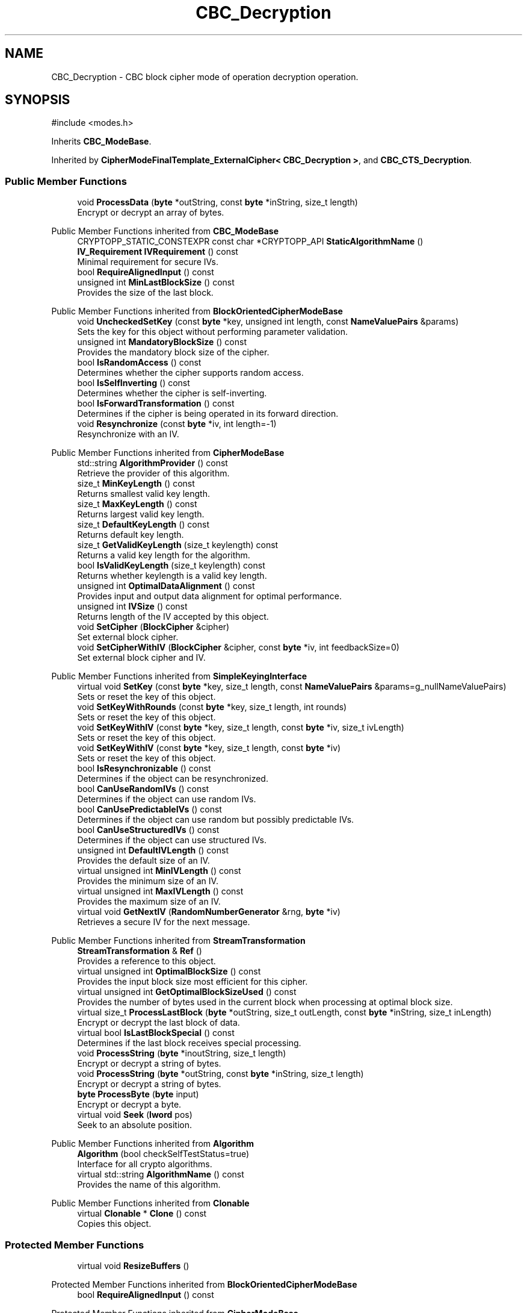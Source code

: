 .TH "CBC_Decryption" 3 "My Project" \" -*- nroff -*-
.ad l
.nh
.SH NAME
CBC_Decryption \- CBC block cipher mode of operation decryption operation\&.  

.SH SYNOPSIS
.br
.PP
.PP
\fR#include <modes\&.h>\fP
.PP
Inherits \fBCBC_ModeBase\fP\&.
.PP
Inherited by \fBCipherModeFinalTemplate_ExternalCipher< CBC_Decryption >\fP, and \fBCBC_CTS_Decryption\fP\&.
.SS "Public Member Functions"

.in +1c
.ti -1c
.RI "void \fBProcessData\fP (\fBbyte\fP *outString, const \fBbyte\fP *inString, size_t length)"
.br
.RI "Encrypt or decrypt an array of bytes\&. "
.in -1c

Public Member Functions inherited from \fBCBC_ModeBase\fP
.in +1c
.ti -1c
.RI "CRYPTOPP_STATIC_CONSTEXPR const char *CRYPTOPP_API \fBStaticAlgorithmName\fP ()"
.br
.ti -1c
.RI "\fBIV_Requirement\fP \fBIVRequirement\fP () const"
.br
.RI "Minimal requirement for secure IVs\&. "
.ti -1c
.RI "bool \fBRequireAlignedInput\fP () const"
.br
.ti -1c
.RI "unsigned int \fBMinLastBlockSize\fP () const"
.br
.RI "Provides the size of the last block\&. "
.in -1c

Public Member Functions inherited from \fBBlockOrientedCipherModeBase\fP
.in +1c
.ti -1c
.RI "void \fBUncheckedSetKey\fP (const \fBbyte\fP *key, unsigned int length, const \fBNameValuePairs\fP &params)"
.br
.RI "Sets the key for this object without performing parameter validation\&. "
.ti -1c
.RI "unsigned int \fBMandatoryBlockSize\fP () const"
.br
.RI "Provides the mandatory block size of the cipher\&. "
.ti -1c
.RI "bool \fBIsRandomAccess\fP () const"
.br
.RI "Determines whether the cipher supports random access\&. "
.ti -1c
.RI "bool \fBIsSelfInverting\fP () const"
.br
.RI "Determines whether the cipher is self-inverting\&. "
.ti -1c
.RI "bool \fBIsForwardTransformation\fP () const"
.br
.RI "Determines if the cipher is being operated in its forward direction\&. "
.ti -1c
.RI "void \fBResynchronize\fP (const \fBbyte\fP *iv, int length=\-1)"
.br
.RI "Resynchronize with an IV\&. "
.in -1c

Public Member Functions inherited from \fBCipherModeBase\fP
.in +1c
.ti -1c
.RI "std::string \fBAlgorithmProvider\fP () const"
.br
.RI "Retrieve the provider of this algorithm\&. "
.ti -1c
.RI "size_t \fBMinKeyLength\fP () const"
.br
.RI "Returns smallest valid key length\&. "
.ti -1c
.RI "size_t \fBMaxKeyLength\fP () const"
.br
.RI "Returns largest valid key length\&. "
.ti -1c
.RI "size_t \fBDefaultKeyLength\fP () const"
.br
.RI "Returns default key length\&. "
.ti -1c
.RI "size_t \fBGetValidKeyLength\fP (size_t keylength) const"
.br
.RI "Returns a valid key length for the algorithm\&. "
.ti -1c
.RI "bool \fBIsValidKeyLength\fP (size_t keylength) const"
.br
.RI "Returns whether keylength is a valid key length\&. "
.ti -1c
.RI "unsigned int \fBOptimalDataAlignment\fP () const"
.br
.RI "Provides input and output data alignment for optimal performance\&. "
.ti -1c
.RI "unsigned int \fBIVSize\fP () const"
.br
.RI "Returns length of the IV accepted by this object\&. "
.ti -1c
.RI "void \fBSetCipher\fP (\fBBlockCipher\fP &cipher)"
.br
.RI "Set external block cipher\&. "
.ti -1c
.RI "void \fBSetCipherWithIV\fP (\fBBlockCipher\fP &cipher, const \fBbyte\fP *iv, int feedbackSize=0)"
.br
.RI "Set external block cipher and IV\&. "
.in -1c

Public Member Functions inherited from \fBSimpleKeyingInterface\fP
.in +1c
.ti -1c
.RI "virtual void \fBSetKey\fP (const \fBbyte\fP *key, size_t length, const \fBNameValuePairs\fP &params=g_nullNameValuePairs)"
.br
.RI "Sets or reset the key of this object\&. "
.ti -1c
.RI "void \fBSetKeyWithRounds\fP (const \fBbyte\fP *key, size_t length, int rounds)"
.br
.RI "Sets or reset the key of this object\&. "
.ti -1c
.RI "void \fBSetKeyWithIV\fP (const \fBbyte\fP *key, size_t length, const \fBbyte\fP *iv, size_t ivLength)"
.br
.RI "Sets or reset the key of this object\&. "
.ti -1c
.RI "void \fBSetKeyWithIV\fP (const \fBbyte\fP *key, size_t length, const \fBbyte\fP *iv)"
.br
.RI "Sets or reset the key of this object\&. "
.ti -1c
.RI "bool \fBIsResynchronizable\fP () const"
.br
.RI "Determines if the object can be resynchronized\&. "
.ti -1c
.RI "bool \fBCanUseRandomIVs\fP () const"
.br
.RI "Determines if the object can use random IVs\&. "
.ti -1c
.RI "bool \fBCanUsePredictableIVs\fP () const"
.br
.RI "Determines if the object can use random but possibly predictable IVs\&. "
.ti -1c
.RI "bool \fBCanUseStructuredIVs\fP () const"
.br
.RI "Determines if the object can use structured IVs\&. "
.ti -1c
.RI "unsigned int \fBDefaultIVLength\fP () const"
.br
.RI "Provides the default size of an IV\&. "
.ti -1c
.RI "virtual unsigned int \fBMinIVLength\fP () const"
.br
.RI "Provides the minimum size of an IV\&. "
.ti -1c
.RI "virtual unsigned int \fBMaxIVLength\fP () const"
.br
.RI "Provides the maximum size of an IV\&. "
.ti -1c
.RI "virtual void \fBGetNextIV\fP (\fBRandomNumberGenerator\fP &rng, \fBbyte\fP *iv)"
.br
.RI "Retrieves a secure IV for the next message\&. "
.in -1c

Public Member Functions inherited from \fBStreamTransformation\fP
.in +1c
.ti -1c
.RI "\fBStreamTransformation\fP & \fBRef\fP ()"
.br
.RI "Provides a reference to this object\&. "
.ti -1c
.RI "virtual unsigned int \fBOptimalBlockSize\fP () const"
.br
.RI "Provides the input block size most efficient for this cipher\&. "
.ti -1c
.RI "virtual unsigned int \fBGetOptimalBlockSizeUsed\fP () const"
.br
.RI "Provides the number of bytes used in the current block when processing at optimal block size\&. "
.ti -1c
.RI "virtual size_t \fBProcessLastBlock\fP (\fBbyte\fP *outString, size_t outLength, const \fBbyte\fP *inString, size_t inLength)"
.br
.RI "Encrypt or decrypt the last block of data\&. "
.ti -1c
.RI "virtual bool \fBIsLastBlockSpecial\fP () const"
.br
.RI "Determines if the last block receives special processing\&. "
.ti -1c
.RI "void \fBProcessString\fP (\fBbyte\fP *inoutString, size_t length)"
.br
.RI "Encrypt or decrypt a string of bytes\&. "
.ti -1c
.RI "void \fBProcessString\fP (\fBbyte\fP *outString, const \fBbyte\fP *inString, size_t length)"
.br
.RI "Encrypt or decrypt a string of bytes\&. "
.ti -1c
.RI "\fBbyte\fP \fBProcessByte\fP (\fBbyte\fP input)"
.br
.RI "Encrypt or decrypt a byte\&. "
.ti -1c
.RI "virtual void \fBSeek\fP (\fBlword\fP pos)"
.br
.RI "Seek to an absolute position\&. "
.in -1c

Public Member Functions inherited from \fBAlgorithm\fP
.in +1c
.ti -1c
.RI "\fBAlgorithm\fP (bool checkSelfTestStatus=true)"
.br
.RI "Interface for all crypto algorithms\&. "
.ti -1c
.RI "virtual std::string \fBAlgorithmName\fP () const"
.br
.RI "Provides the name of this algorithm\&. "
.in -1c

Public Member Functions inherited from \fBClonable\fP
.in +1c
.ti -1c
.RI "virtual \fBClonable\fP * \fBClone\fP () const"
.br
.RI "Copies this object\&. "
.in -1c
.SS "Protected Member Functions"

.in +1c
.ti -1c
.RI "virtual void \fBResizeBuffers\fP ()"
.br
.in -1c

Protected Member Functions inherited from \fBBlockOrientedCipherModeBase\fP
.in +1c
.ti -1c
.RI "bool \fBRequireAlignedInput\fP () const"
.br
.in -1c

Protected Member Functions inherited from \fBCipherModeBase\fP
.in +1c
.ti -1c
.RI "unsigned int \fBBlockSize\fP () const"
.br
.ti -1c
.RI "virtual void \fBSetFeedbackSize\fP (unsigned int feedbackSize)"
.br
.in -1c

Protected Member Functions inherited from \fBSymmetricCipher\fP
.in +1c
.ti -1c
.RI "const \fBAlgorithm\fP & \fBGetAlgorithm\fP () const"
.br
.RI "Returns the base class \fBAlgorithm\fP\&. "
.in -1c

Protected Member Functions inherited from \fBSimpleKeyingInterface\fP
.in +1c
.ti -1c
.RI "void \fBThrowIfInvalidKeyLength\fP (size_t length)"
.br
.RI "Validates the key length\&. "
.ti -1c
.RI "void \fBThrowIfResynchronizable\fP ()"
.br
.RI "Validates the object\&. "
.ti -1c
.RI "void \fBThrowIfInvalidIV\fP (const \fBbyte\fP *iv)"
.br
.RI "Validates the IV\&. "
.ti -1c
.RI "size_t \fBThrowIfInvalidIVLength\fP (int length)"
.br
.RI "Validates the IV length\&. "
.ti -1c
.RI "const \fBbyte\fP * \fBGetIVAndThrowIfInvalid\fP (const \fBNameValuePairs\fP &params, size_t &size)"
.br
.RI "Retrieves and validates the IV\&. "
.ti -1c
.RI "void \fBAssertValidKeyLength\fP (size_t length) const"
.br
.RI "Validates the key length\&. "
.in -1c
.SS "Protected Attributes"

.in +1c
.ti -1c
.RI "\fBSecByteBlock\fP \fBm_temp\fP"
.br
.in -1c

Protected Attributes inherited from \fBBlockOrientedCipherModeBase\fP
.in +1c
.ti -1c
.RI "\fBSecByteBlock\fP \fBm_buffer\fP"
.br
.in -1c

Protected Attributes inherited from \fBCipherModeBase\fP
.in +1c
.ti -1c
.RI "\fBBlockCipher\fP * \fBm_cipher\fP"
.br
.ti -1c
.RI "\fBSecByteBlock\fP \fBm_register\fP"
.br
.in -1c
.SS "Additional Inherited Members"


Public Types inherited from \fBSimpleKeyingInterface\fP
.in +1c
.ti -1c
.RI "enum \fBIV_Requirement\fP { \fBUNIQUE_IV\fP = 0, \fBRANDOM_IV\fP, \fBUNPREDICTABLE_RANDOM_IV\fP, \fBINTERNALLY_GENERATED_IV\fP, \fBNOT_RESYNCHRONIZABLE\fP }"
.br
.RI "Secure IVs requirements as enumerated values\&. "
.in -1c
.SH "Detailed Description"
.PP 
CBC block cipher mode of operation decryption operation\&. 
.SH "Member Function Documentation"
.PP 
.SS "void CBC_Decryption::ProcessData (\fBbyte\fP * outString, const \fBbyte\fP * inString, size_t length)\fR [virtual]\fP"

.PP
Encrypt or decrypt an array of bytes\&. 
.PP
\fBParameters\fP
.RS 4
\fIoutString\fP the output byte buffer 
.br
\fIinString\fP the input byte buffer 
.br
\fIlength\fP the size of the input and output byte buffers, in bytes
.RE
.PP
ProcessData is called with a string of bytes whose size depends on MandatoryBlockSize\&. Either \fRinString == outString\fP, or they must not overlap\&. 
.PP
\fBSee also\fP
.RS 4
\fBProcessData\fP, \fBProcessLastBlock\fP, \fBMandatoryBlockSize\fP, \fBMinLastBlockSize\fP, \fBBlockPaddingSchemeDef\fP, \fBIsLastBlockSpecial\fP 
.RE
.PP

.PP
Implements \fBStreamTransformation\fP\&.
.SS "void CBC_Decryption::ResizeBuffers ()\fR [protected]\fP, \fR [virtual]\fP"

.PP
Reimplemented from \fBBlockOrientedCipherModeBase\fP\&.

.SH "Author"
.PP 
Generated automatically by Doxygen for My Project from the source code\&.

